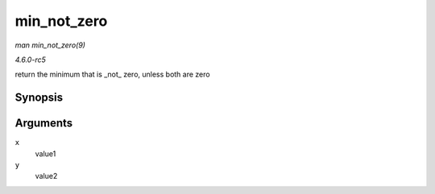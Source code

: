 .. -*- coding: utf-8; mode: rst -*-

.. _API-min-not-zero:

============
min_not_zero
============

*man min_not_zero(9)*

*4.6.0-rc5*

return the minimum that is _not_ zero, unless both are zero


Synopsis
========

.. c:function:: min_not_zero( x, y )

Arguments
=========

``x``
    value1

``y``
    value2


.. ------------------------------------------------------------------------------
.. This file was automatically converted from DocBook-XML with the dbxml
.. library (https://github.com/return42/sphkerneldoc). The origin XML comes
.. from the linux kernel, refer to:
..
.. * https://github.com/torvalds/linux/tree/master/Documentation/DocBook
.. ------------------------------------------------------------------------------
